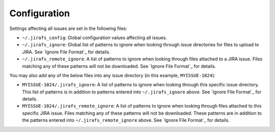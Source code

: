 Configuration
=============

Settings affecting all issues are set in the following files:

* ``~/.jirafs_config``: Global configuration values affecting all issues.
* ``~/.jirafs_ignore``: Global list of patterns to ignore when looking through
  issue directories for files to upload to JIRA.  See `Ignore File Format`_
  for details.
* ``~/.jirafs_remote_ignore``: A list of patterns to ignore when looking
  through files attached to a JIRA issue.  Files matching any of these
  patterns will not be downloaded.  See `Ignore File Format`_ for details.

You may also add any of the below files into any issue directory (in this
example, ``MYISSUE-1024``):

* ``MYISSUE-1024/.jirafs_ignore``: A list of patterns to ignore when looking
  through this specific issue directory.  This list of patterns is in
  addition to patterns entered into ``~/.jirafs_ignore`` above.  See
  `Ignore File Format`_ for details.
* ``MYISSUE-1024/.jirafs_remote_ignore``: A list of patterns to ignore
  when looking through files attached to this specific JIRA issue.  Files
  matching any of these patterns will not be downloaded.  These patterns
  are in addition to the patterns entered into ``~/.jirafs_remote_ignore``
  above.  See `Ignore File Format`_ for details.


